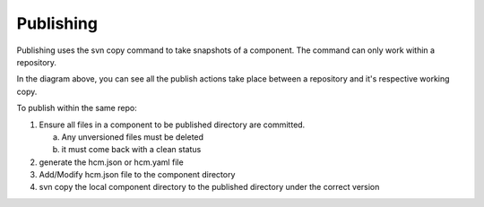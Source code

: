 Publishing
----------

Publishing uses the svn copy command to take snapshots of a component.
The command can only work within a repository.

In the diagram above, you can see all the publish actions take place between a repository and it's respective working copy.

To publish within the same repo:

1.  Ensure all files in a component to be published directory are committed.

    a.  Any unversioned files must be deleted
    b.  it must come back with a clean status

2.  generate the hcm.json or hcm.yaml file
3.  Add/Modify hcm.json file to the component directory
4.  svn copy the local component directory to the published directory under the correct version

